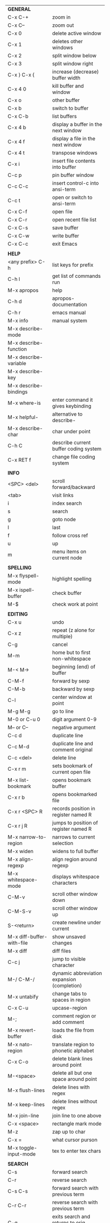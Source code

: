 #+HTML_HEAD: <style>body {font-size: xx-small;}</style>
#+OPTIONS: html-postamble:nil
#+TITLE:
| *GENERAL*                  |                                                   |
| C-x C-+                    | zoom in                                           |
| C-x C--                    | zoom out                                          |
| C-x 0                      | delete active window                              |
| C-x 1                      | deletes other windows                             |
| C-x 2                      | split window below                                |
| C-x 3                      | split window right                                |
| C-x } C-x {                | increase (decrease) buffer width                  |
| C-x 4 0                    | kill buffer and window                            |
| C-x o                      | other buffer                                      |
| C-x b                      | switch to buffer                                  |
| C-x C-b                    | list buffers                                      |
| C-x 4 b                    | display a buffer in the next window               |
| C-x 4 f                    | display a file in the next window                 |
| C-x 4 t                    | transpose windows                                 |
| C-x i                      | insert file contents into buffer                  |
| C-c p                      | pin buffer window                                 |
| C-c C-c                    | insert control-c into ansi-term                   |
| C-c t                      | open or switch to ansi-term                       |
| C-x C-f                    | open file                                         |
| C-x C-r                    | open recent file list                             |
| C-x C-s                    | save buffer                                       |
| C-x C-w                    | write buffer                                      |
| C-x C-c                    | exit Emacs                                        |
|                            |                                                   |
| *HELP*                     |                                                   |
| <any prefix> C-h           | list keys for prefix                              |
| C-h l                      | get list of commands run                          |
| M-x apropos                | help                                              |
| C-h d                      | apropos-documentation                             |
| C-h r                      | emacs manual                                      |
| M-x info                   | manual system                                     |
| M-x describe-mode          |                                                   |
| M-x describe-function      |                                                   |
| M-x describe-variable      |                                                   |
| M-x describe-key           |                                                   |
| M-x describe-bindings      |                                                   |
| M-x where-is               | enter command it gives keybinding                 |
| M-x helpful-               | alternative to describe-                          |
| M-x describe-char          | char under point                                  |
| C-h C                      | describe current buffer coding system             |
| C-x RET f                  | change file coding system                         |
|                            |                                                   |
| *INFO*                     |                                                   |
| <SPC> <del>                | scroll forward/backward                           |
| <tab>                      | visit links                                       |
| i                          | index search                                      |
| s                          | search                                            |
| g                          | goto node                                         |
| l                          | last                                              |
| f                          | follow cross ref                                  |
| u                          | up                                                |
| m                          | menu items on current node                        |
|                            |                                                   |
| *SPELLING*                 |                                                   |
| M-x flyspell-mode          | highlight spelling                                |
| M-x ispell-buffer          | check buffer                                      |
| M-$                        | check work at point                               |
|                            |                                                   |
| *EDITING*                  |                                                   |
| C-x u                      | undo                                              |
| C-x z                      | repeat (z alone for multiple)                     |
| C-g                        | cancel                                            |
| M-m                        | home but to first non-whitespace                  |
| M-< M->                    | beginning (end) of buffer                         |
| C-M-f                      | forward by sexp                                   |
| C-M-b                      | backward by sexp                                  |
| C-l                        | center window at point                            |
| M-g M-g                    | go to line                                        |
| M-0 or C-u 0               | digit argument 0-9                                |
| M-- or C--                 | negative argument                                 |
| C-c d                      | duplicate line                                    |
| C-c M-d                    | duplicate line and comment original               |
| C-c <del>                  | delete line                                       |
| C-x r m                    | sets bookmark of current open file                |
| M-x list-bookmark          | opens bookmark buffer                             |
| C-x r b                    | opens bookmarked file                             |
| C-x r <SPC> R              | records position in register named R              |
| C-x r j R                  | jumps to position of register named R             |
| M-x narrow-to-region       | narrows to current selection                      |
| M-x widen                  | widens to full buffer                             |
| M-x align-regexp           | align region around regexp                        |
| M-x whitespace-mode        | displays whitespace characters                    |
| C-M-v                      | scroll other window down                          |
| C-M-S-v                    | scroll other window up                            |
| S-<return>                 | create newline under current                      |
| M-x diff-buffer-with-file  | show unsaved changes                              |
| M-x diff                   | diff files                                        |
| C-c j                      | jump to visible character                         |
| M-/ C-M-/                  | dynamic abbreviation expansion (completion)       |
| M-x untabify               | change tabs to spaces in region                   |
| C-x C-u                    | upcase-region                                     |
| M-;                        | comment region or add comment                     |
| M-x revert-buffer          | loads the file from disk                          |
| M-x nato-region            | translate region to phonetic alphabet             |
| C-x C-o                    | delete blank lines around point                   |
| M-<space>                  | delete all but one space around point             |
| M-x flush-lines            | delete lines with regex                           |
| M-x keep-lines             | delete lines without regex                        |
| M-x join-line              | join line to one above                            |
| C-x <space>                | rectangle mark mode                               |
| M-z                        | zap up to char                                    |
| C-x =                      | what cursor purson                                |
| M-x toggle-input-mode      | tex to enter tex chars                            |
|                            |                                                   |
| *SEARCH*                   |                                                   |
| C-s                        | forward search                                    |
| C-r                        | reverse search                                    |
| C-s C-s                    | forward search with previous term                 |
| C-r C-r                    | reverse search with previous term                 |
| C-g                        | exits search and returns to orig location         |
| ret                        | selects match and drops mark at previous location |
| C-w                        | add word at point to search string                |
| C-y                        | yank from clipboard to search string              |
| M-x occur                  | find all                                          |
| e/C-c C-c                  | starts/stops edit mode in occur buffer            |
| M-x imenu                  | jump to definition                                |
| M-%                        | interactive search and replace                    |
| M-x replace-string         | search and replace                                |
| M-q                        | search and replace in swiper search               |
| C-z                        | swiper                                            |
|                            |                                                   |
| *MARK*                     |                                                   |
| C-M-<spc>                  | mark by sexp                                      |
| M-@                        | mark by word                                      |
| C-x h                      | mark whole buffer                                 |
| C-<spc> C-<spc>            | push mark to mark ring                            |
| C-u C-<spc>                | pop mark ring within buffer                       |
| C-x C-<spc>                | pop global mark ring                              |
| C-<spc>                    | set mark toggles region                           |
| C-k                        | kill rest of line                                 |
| C-S-<backspace>            | kill line                                         |
| M-d, C-<backspace>         | kill word                                         |
| M-<backspace>              | backward kill word                                |
| C-w                        | kill region                                       |
| M-w                        | copy to kill ring                                 |
| C-y                        | yank                                              |
| M-y                        | cycle through kill ring                           |
| C-=                        | mark using context                                |
|                            |                                                   |
| *ORG TABLE*                |                                                   |
| \vert-                     | create horizontal line                            |
| \vert                      | start a row                                       |
| C-c ^                      | sort rows by column where point is                |
| C-c -                      | insert horizontal line                            |
| M-S-<down>                 | insert row                                        |
| M-S-<up>                   | kill current row                                  |
| M-<up>                     | move row up (down)                                |
| M-S-<right>                | insert column                                     |
| M-S-<left>                 | kill current column                               |
| M-<left>                   | move column left (right)                          |
| C-c =                      | add column formula (or type = in field)           |
| C-u C-c =                  | add formula (or type := in field)                 |
| S-<enter>                  | copy down                                         |
|                            |                                                   |
| *ORG GENERAL*              |                                                   |
| \ast                       | start heading                                     |
| C-c C-n                    | next heading                                      |
| C-c C-p                    | previous heading                                  |
| C-c M-f                    | next block                                        |
| C-c M-b                    | previous block                                    |
| \plus - \ast               | plain list item                                   |
| [ ]                        | checkbox                                          |
| C-c !                      | add date                                          |
| C-c '                      | open buffer for current code block                |
| C-c c                      | open capture template window                      |
| C-c C-q                    | set tag for current heading                       |
| C-M-i                      | auto-complete tag after a colon                   |
| C-c C-x p                  | org set property                                  |
| C-c C-l                    | org insert link                                   |
| C-c C-o                    | org follow link                                   |
| M-x org-store-link         | store link (use insert later)                     |
| C-c ^                      | sort entries in region                            |
|                            |                                                   |
| *ORG TODO*                 |                                                   |
| C-c C-t                    | cycle TODO item through states                    |
| C-c C-s                    | schedule a TODO                                   |
| C-c C-d                    | insert a deadline                                 |
| C-c C-z                    | add a note                                        |
| M-S-<return>               | add a TODO at same indentation                    |
|                            |                                                   |
| *ORG AGENDA VIEW*          |                                                   |
| d                          | daily view                                        |
| t                          | cycle TODO item through states                    |
| s                          | save all connected org files                      |
| r                          | reload view                                       |
| <tab>                      | go to original item                               |
|                            |                                                   |
| *ORG CLOCK*                |                                                   |
| C-c C-x C-i                | clock in                                          |
| C-c C-x C-o                | clock out                                         |
|                            |                                                   |
| *ARTIST MODE*              |                                                   |
| C-c C-a C-o                | select drawing tool                               |
| <return>                   | starts and stops lines and rect, dir on poly line |
| C-u <return>               | stops poly line                                   |
| < >                        | adds/removes arrows of last line drawn            |
|                            |                                                   |
| *DIRED*                    |                                                   |
| C-x d                      | open                                              |
| q                          | quit                                              |
| h                          | help                                              |
| m u                        | mark unmark                                       |
| % m                        | mark by regexp                                    |
| U                          | unmark all                                        |
| C                          | copy                                              |
| D                          | delete                                            |
| f                          | open                                              |
| v                          | open read only                                    |
| \asciicirc                 | up a directory                                    |
| w                          | copy filename to kill ring                        |
| M-0 w                      | copy full path to kill ring                       |
| \!                         | run shell command on marked (r is script to open) |
| M-x locate                 | linux locate (sudo updatedb)                      |
| M-x find-name-dired        | linux find -name                                  |
| a                          | open file/dir and kill dired buffer               |
| i                          | open subdirectory in same buffer                  |
| C-u k                      | on subdirectory header kills from buffer          |
| (                          | expands/contracts details                         |
|                            |                                                   |
| *YASNIPPET*                |                                                   |
| <tab>                      | expand snippet                                    |
| M-x yas-describe-tables    | view snippets for current mode                    |
| C-c w                      | create auto-snippet                               |
| C-c y                      | expand auto-snippet                               |
|                            |                                                   |
| *DESKTOP*                  |                                                   |
| M-x desktop-save           | save the current desktop                          |
| M-x desktop-read           | restore save desktop                              |
| M-x desktop-clear          | clear the desktop                                 |
|                            |                                                   |
| *SHELL*                    |                                                   |
| M-! cmd                    | run command and display output                    |
| M-\vert cmd                | run command with region as input                  |
|                            |                                                   |
| *WORKFLOW*                 |                                                   |
| C-c f                      | new scratch buffer with spell checking            |
| C-x m                      | new mail buffer                                   |
| C-c s                      | send mail buffer                                  |
|                            |                                                   |
| *CALENDAR*                 |                                                   |
| M-x calendar               | opens calendar                                    |
| M-w                        | copies date under cursor to kill ring             |
|                            |                                                   |
| *PACKAGES*                 |                                                   |
| M-x list-packages          | opens package list                                |
| M-x occur installed        | opens occur buffer with installed packages        |
| U x                        | update packages                                   |
| r                          | refresh package list                              |
| h                          | help                                              |
|                            |                                                   |
| *HIGHLIGHTING*             |                                                   |
| M-x highlight-regexp       | M-n, M-p cycle through colors                     |
| M-x unhighlight-regexp     |                                                   |
| M-s h l                    | shorthand regexp captures entire line             |
|                            |                                                   |
| *MACROS*                   |                                                   |
| <f3>                       | start recording (univeral arg sets the counter)   |
| <f3>                       | insert counter                                    |
| <f4>                       | stop recording                                    |
| <f4>                       | run (universal arg sets number of times)          |
| M-x name-last-kbd-macro    | names last macro                                  |
| M-x insert-kbd-macro       | puts elisp equivalent of macro into buffer        |
|                            |                                                   |
| *CALC*                     |                                                   |
| C-x * *                    | start calc                                        |
| C-x * q                    | quick calculation put answer in kill-ring         |
| C-x * s                    | calc summary                                      |
| C-x * w                    | toggles embedded mode for number at point         |
| C-u C-x * g                | grab region and interpret as number               |
| C-x * y                    | yank top of stack                                 |
|                            |                                                   |
| *INSIDE CALC*              |                                                   |
| '                          | start algebraic                                   |
| h                          | help                                              |
| <backspace>                | removes one line of stack                         |
| M-0 <backspace>            | clear stack                                       |
| n                          | change sign                                       |
| <TAB>                      | swaps last two lines of stack                     |
| M-<TAB>                    | rotates stack                                     |
| s s                        | peek stack and store to variable                  |
| s t                        | pop stack and store to variable                   |
| s r                        | recall variable                                   |
| s u                        | clear variable                                    |
| U                          | undo                                              |
| D                          | redo                                              |
| t n/p                      | move trail pointer                                |
| t y                        | yank from trail                                   |
| d g                        | group digits toggle                               |
| C-x * o                    | other window that is not calc                     |
| C-x * 0                    | reset calc                                        |
| t N                        | insert current time                               |
| '<date>                    | insert date                                       |
| c f/c F                    | top of stack to float/Fraction mode               |
| Z F                        | store algebraic formula at top of stack           |
| Z P                        | persist formula                                   |
|                            |                                                   |
| *IDO*                      |                                                   |
| C-f/C-b                    | stop using IDO for files/buffers                  |
| C-r/C-s                    | previous/next match                               |
|                            |                                                   |
| *IVY*                      |                                                   |
| C-M-j                      | use prefix of a match                             |
| C-j                        | accept current match                              |
| C-c C-o                    | put current completions into an ivy occur buffer  |
|                            |                                                   |
| *SMARTPARENS*              |                                                   |
| C-<right><left>            | forward(backward) slurp parens by sexp            |
|                            |                                                   |
| *COMPILIATION*             |                                                   |
| C-c r                      | recompile                                         |
| M-g M-n M-g M-p            | jump to next(previous) error from any buffer      |
|                            |                                                   |
| *ELISP*                    |                                                   |
| C-x C-e                    | evaluate last sexp                                |
| C-j                        | evaluate and print last sexp (scratch buffer)     |
|                            |                                                   |
| *VIEW MODE*                |                                                   |
| M-x view-mode              | toggles view mode                                 |
| M-x view-file (v in dired) | opens a file in view mode                         |
| q                          | quit                                              |
| r/s                        | search                                            |
| \ /                        | regex search                                      |
| m/'                        | save/goto point in character register             |
| del/spc u/d                | scroll full/half page back/forward                |
